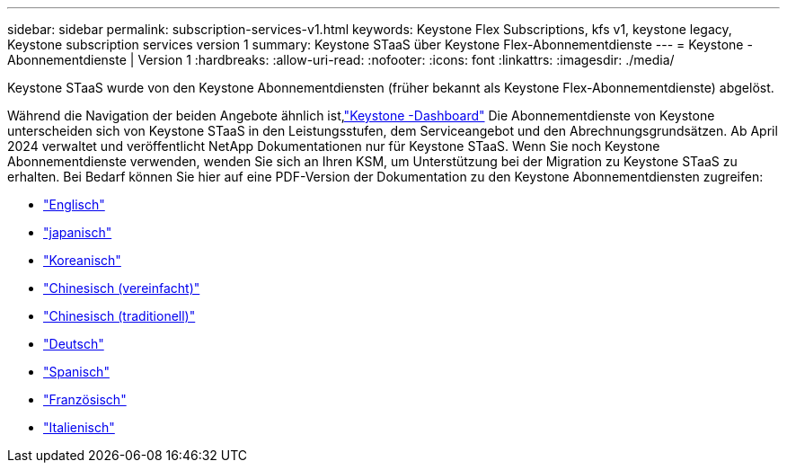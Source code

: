 ---
sidebar: sidebar 
permalink: subscription-services-v1.html 
keywords: Keystone Flex Subscriptions, kfs v1, keystone legacy, Keystone subscription services version 1 
summary: Keystone STaaS über Keystone Flex-Abonnementdienste 
---
= Keystone -Abonnementdienste | Version 1
:hardbreaks:
:allow-uri-read: 
:nofooter: 
:icons: font
:linkattrs: 
:imagesdir: ./media/


[role="lead"]
Keystone STaaS wurde von den Keystone Abonnementdiensten (früher bekannt als Keystone Flex-Abonnementdienste) abgelöst.

Während die Navigation der beiden Angebote ähnlich ist,link:./integrations/keystone-bluexp.html["Keystone -Dashboard"^] Die Abonnementdienste von Keystone unterscheiden sich von Keystone STaaS in den Leistungsstufen, dem Serviceangebot und den Abrechnungsgrundsätzen.  Ab April 2024 verwaltet und veröffentlicht NetApp Dokumentationen nur für Keystone STaaS.  Wenn Sie noch Keystone Abonnementdienste verwenden, wenden Sie sich an Ihren KSM, um Unterstützung bei der Migration zu Keystone STaaS zu erhalten.  Bei Bedarf können Sie hier auf eine PDF-Version der Dokumentation zu den Keystone Abonnementdiensten zugreifen:

* https://docs.netapp.com/a/keystone/1.0/keystone-subscription-services-guide.pdf["Englisch"^]
* https://docs.netapp.com/a/keystone/1.0/keystone-subscription-services-guide-ja-jp.pdf["japanisch"^]
* https://docs.netapp.com/a/keystone/1.0/keystone-subscription-services-guide-ko-kr.pdf["Koreanisch"^]
* https://docs.netapp.com/a/keystone/1.0/keystone-subscription-services-guide-zh-cn.pdf["Chinesisch (vereinfacht)"^]
* https://docs.netapp.com/a/keystone/1.0/keystone-subscription-services-guide-zh-tw.pdf["Chinesisch (traditionell)"^]
* https://docs.netapp.com/a/keystone/1.0/keystone-subscription-services-guide-de-de.pdf["Deutsch"^]
* https://docs.netapp.com/a/keystone/1.0/keystone-subscription-services-guide-es-es.pdf["Spanisch"^]
* https://docs.netapp.com/a/keystone/1.0/keystone-subscription-services-guide-fr-fr.pdf["Französisch"^]
* https://docs.netapp.com/a/keystone/1.0/keystone-subscription-services-guide-it-it.pdf["Italienisch"^]

